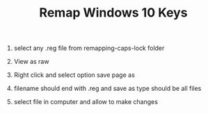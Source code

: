 #+TITLE: Remap Windows 10 Keys

1. select any .reg file from remapping-caps-lock folder

2. View as raw

3. Right click and select option save page as

4. filename should end with .reg and save as type should be all files

5. select file in computer and allow to make changes
